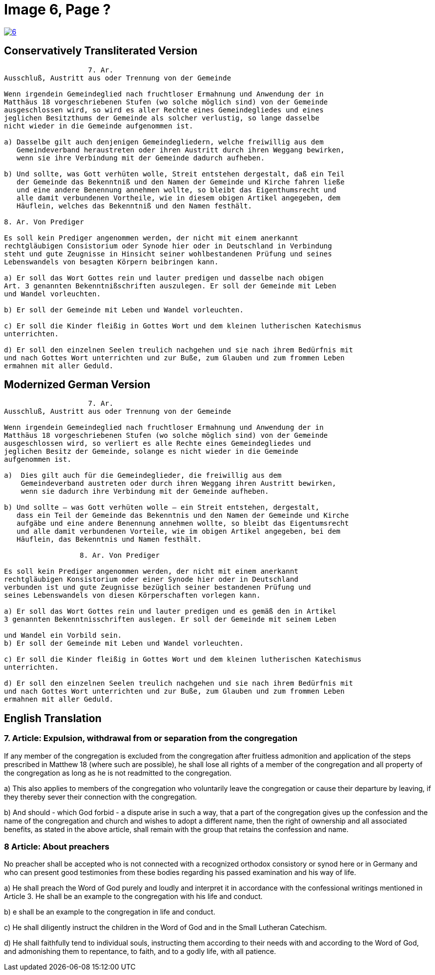 = Image 6, Page ?
:page-role: doc-width

image::6.jpg[align="left",title+"Click to Enlarge",link=self]

== Conservatively Transliterated Version

....
                    7. Ar.
Ausschluß, Austritt aus oder Trennung von der Gemeinde

Wenn irgendein Gemeindeglied nach fruchtloser Ermahnung und Anwendung der in
Matthäus 18 vorgeschriebenen Stufen (wo solche möglich sind) von der Gemeinde
ausgeschlossen wird, so wird es aller Rechte eines Gemeindegliedes und eines
jeglichen Besitzthums der Gemeinde als solcher verlustig, so lange dasselbe
nicht wieder in die Gemeinde aufgenommen ist.

a) Dasselbe gilt auch denjenigen Gemeindegliedern, welche freiwillig aus dem
   Gemeindeverband heraustreten oder ihren Austritt durch ihren Weggang bewirken,
   wenn sie ihre Verbindung mit der Gemeinde dadurch aufheben.

b) Und sollte, was Gott verhüten wolle, Streit entstehen dergestalt, daß ein Teil
   der Gemeinde das Bekenntniß und den Namen der Gemeinde und Kirche fahren ließe
   und eine andere Benennung annehmen wollte, so bleibt das Eigenthumsrecht und
   alle damit verbundenen Vortheile, wie in diesem obigen Artikel angegeben, dem
   Häuflein, welches das Bekenntniß und den Namen festhält.

8. Ar. Von Prediger

Es soll kein Prediger angenommen werden, der nicht mit einem anerkannt
rechtgläubigen Consistorium oder Synode hier oder in Deutschland in Verbindung
steht und gute Zeugnisse in Hinsicht seiner wohlbestandenen Prüfung und seines
Lebenswandels von besagten Körpern beibringen kann.

a) Er soll das Wort Gottes rein und lauter predigen und dasselbe nach obigen
Art. 3 genannten Bekenntnißschriften auszulegen. Er soll der Gemeinde mit Leben
und Wandel vorleuchten.

b) Er soll der Gemeinde mit Leben und Wandel vorleuchten.

c) Er soll die Kinder fleißig in Gottes Wort und dem kleinen lutherischen Katechismus
unterrichten.

d) Er soll den einzelnen Seelen treulich nachgehen und sie nach ihrem Bedürfnis mit
und nach Gottes Wort unterrichten und zur Buße, zum Glauben und zum frommen Leben
ermahnen mit aller Geduld.
....

== Modernized German Version

....
                    7. Ar.
Ausschluß, Austritt aus oder Trennung von der Gemeinde

Wenn irgendein Gemeindeglied nach fruchtloser Ermahnung und Anwendung der in
Matthäus 18 vorgeschriebenen Stufen (wo solche möglich sind) von der Gemeinde
ausgeschlossen wird, so verliert es alle Rechte eines Gemeindegliedes und
jeglichen Besitz der Gemeinde, solange es nicht wieder in die Gemeinde
aufgenommen ist.

a)  Dies gilt auch für die Gemeindeglieder, die freiwillig aus dem
    Gemeindeverband austreten oder durch ihren Weggang ihren Austritt bewirken,
    wenn sie dadurch ihre Verbindung mit der Gemeinde aufheben.

b) Und sollte – was Gott verhüten wolle – ein Streit entstehen, dergestalt,
   dass ein Teil der Gemeinde das Bekenntnis und den Namen der Gemeinde und Kirche
   aufgäbe und eine andere Benennung annehmen wollte, so bleibt das Eigentumsrecht
   und alle damit verbundenen Vorteile, wie im obigen Artikel angegeben, bei dem
   Häuflein, das Bekenntnis und Namen festhält.

                  8. Ar. Von Prediger

Es soll kein Prediger angenommen werden, der nicht mit einem anerkannt
rechtgläubigen Konsistorium oder einer Synode hier oder in Deutschland
verbunden ist und gute Zeugnisse bezüglich seiner bestandenen Prüfung und
seines Lebenswandels von diesen Körperschaften vorlegen kann.

a) Er soll das Wort Gottes rein und lauter predigen und es gemäß den in Artikel
3 genannten Bekenntnisschriften auslegen. Er soll der Gemeinde mit seinem Leben

und Wandel ein Vorbild sein.
b) Er soll der Gemeinde mit Leben und Wandel vorleuchten.

c) Er soll die Kinder fleißig in Gottes Wort und dem kleinen lutherischen Katechismus
unterrichten.

d) Er soll den einzelnen Seelen treulich nachgehen und sie nach ihrem Bedürfnis mit
und nach Gottes Wort unterrichten und zur Buße, zum Glauben und zum frommen Leben
ermahnen mit aller Geduld.
....

== English Translation


[.narrow-width]
===  7. Article: Expulsion, withdrawal from or separation from the congregation

If any member of the congregation is excluded from the congregation after fruitless
admonition and application of the steps prescribed in Matthew 18 (where such are
possible), he shall lose all rights of a member of the congregation and all property
of the congregation as long as he is not readmitted to the congregation.

a) This also applies to members of the congregation who voluntarily leave the
congregation or cause their departure by leaving, if they thereby sever their
connection with the congregation.

b) And should - which God forbid - a dispute arise in such a way, that a part of the
congregation gives up the confession and the name of the congregation and church
and wishes to adopt a different name, then the right of ownership  and all associated
benefits, as stated in the above article, shall remain with the group that retains
the confession and name.

===   8 Article: About preachers

No preacher shall be accepted who is not connected with a recognized orthodox
consistory or synod here or in Germany and who can present good testimonies
from these bodies regarding his passed examination and his way of life.

a) He shall preach the Word of God purely and loudly and interpret it in
accordance with the confessional writings mentioned in Article 3. He shall
be an example to the congregation with his life and conduct.

b) e shall be an example to the congregation in life and conduct.

c) He shall diligently instruct the children in the Word of God and in the Small Lutheran Catechism.

d) He shall faithfully tend to individual souls, instructing them according to their needs with and according to the Word of God, and admonishing them to repentance, to faith, and to a godly life, with all patience.

 
